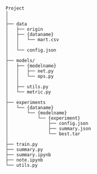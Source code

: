 
#+BEGIN_SRC


Project
│
│
├── data
│   ├── origin
│   ├── {dataname}
│   │   └── mart.csv
│   │
│   └── config.json
│
├── models/
│   ├── {modelname}
│   │   ├── net.py
│   │   └── ops.py
│   │
│   ├── utils.py
│   └── metric.py
│
├── experiments
│   └── {dataname}
│       └── {modelname}
│           └── {experiment}
│               ├── config.json 
│               ├── summary.json
│               └── best.tar
│
├── train.py
├── summary.py
├── summary.ipynb
├── note.ipynb
└── utils.py


#+END_SRC

